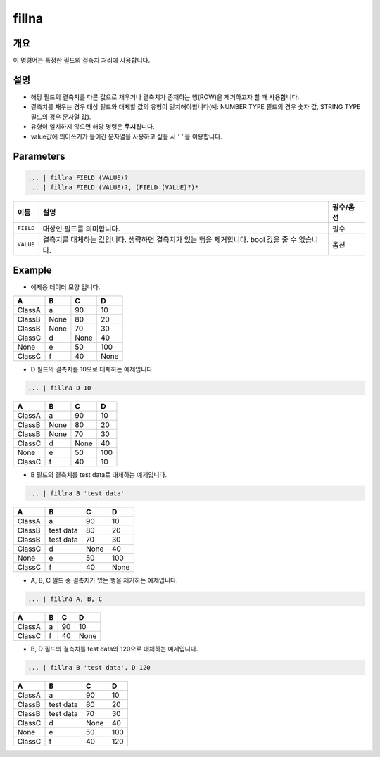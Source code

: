fillna
====================================================================================================

개요
----------------------------------------------------------------------------------------------------

이 명령어는 특정한 필드의 결측치 처리에 사용합니다.

설명
----------------------------------------------------------------------------------------------------

* 해당 필드의 결측치를 다른 값으로 채우거나 결측치가 존재하는 행(ROW)을 제거하고자 할 때 사용합니다.
* 결측치를 채우는 경우 대상 필드와 대체할 값의 유형이 일치해야합니다(예: NUMBER TYPE 필드의 경우 숫자 값, STRING TYPE 필드의 경우 문자열 값).
* 유형이 일치하지 않으면 해당 명령은 **무시**\ 됩니다.
* value값에 띄어쓰기가 들어간 문자열을 사용하고 싶을 시 `' '` 을 이용합니다.

Parameters
----------------------------------------------------------------------------------------------------

.. code-block:: none

   ... | fillna FIELD (VALUE)?
   ... | fillna FIELD (VALUE)?, (FIELD (VALUE)?)*

.. list-table::
   :header-rows: 1

   * - 이름
     - 설명
     - 필수/옵션
   * - ``FIELD``
     - 대상인 필드를 의미합니다.
     - 필수
   * - ``VALUE``
     - 결측치를 대체하는 값입니다. 생략하면 결측치가 있는 행을 제거합니다. bool 값을 줄 수 없습니다.
     - 옵션

Example
----------

- 예제용 데이터 모양 입니다.

.. list-table::
   :header-rows: 1

   * - A
     - B
     - C
     - D
   * - ClassA
     - a
     - 90
     - 10
   * - ClassB
     - None
     - 80
     - 20
   * - ClassB
     - None
     - 70
     - 30
   * - ClassC
     - d
     - None
     - 40
   * - None
     - e
     - 50
     - 100
   * - ClassC
     - f
     - 40
     - None

- D 필드의 결측치를 10으로 대체하는 예제입니다.

.. code-block:: none

   ... | fillna D 10

.. list-table::
   :header-rows: 1

   * - A
     - B
     - C
     - D
   * - ClassA
     - a
     - 90
     - 10
   * - ClassB
     - None
     - 80
     - 20
   * - ClassB
     - None
     - 70
     - 30
   * - ClassC
     - d
     - None
     - 40
   * - None
     - e
     - 50
     - 100
   * - ClassC
     - f
     - 40
     - 10

- B 필드의 결측치를 test data로 대체하는 예제입니다.

.. code-block:: none

   ... | fillna B 'test data'

.. list-table::
   :header-rows: 1

   * - A
     - B
     - C
     - D
   * - ClassA
     - a
     - 90
     - 10
   * - ClassB
     - test data
     - 80
     - 20
   * - ClassB
     - test data
     - 70
     - 30
   * - ClassC
     - d
     - None
     - 40
   * - None
     - e
     - 50
     - 100
   * - ClassC
     - f
     - 40
     - None

- A, B, C 필드 중 결측치가 있는 행을 제거하는 예제입니다.

.. code-block:: none

   ... | fillna A, B, C

.. list-table::
   :header-rows: 1

   * - A
     - B
     - C
     - D
   * - ClassA
     - a
     - 90
     - 10
   * - ClassC
     - f
     - 40
     - None

- B, D 필드의 결측치를 test data와 120으로 대체하는 예제입니다.

.. code-block:: none

   ... | fillna B 'test data', D 120

.. list-table::
   :header-rows: 1

   * - A
     - B
     - C
     - D
   * - ClassA
     - a
     - 90
     - 10
   * - ClassB
     - test data
     - 80
     - 20
   * - ClassB
     - test data
     - 70
     - 30
   * - ClassC
     - d
     - None
     - 40
   * - None
     - e
     - 50
     - 100
   * - ClassC
     - f
     - 40
     - 120
